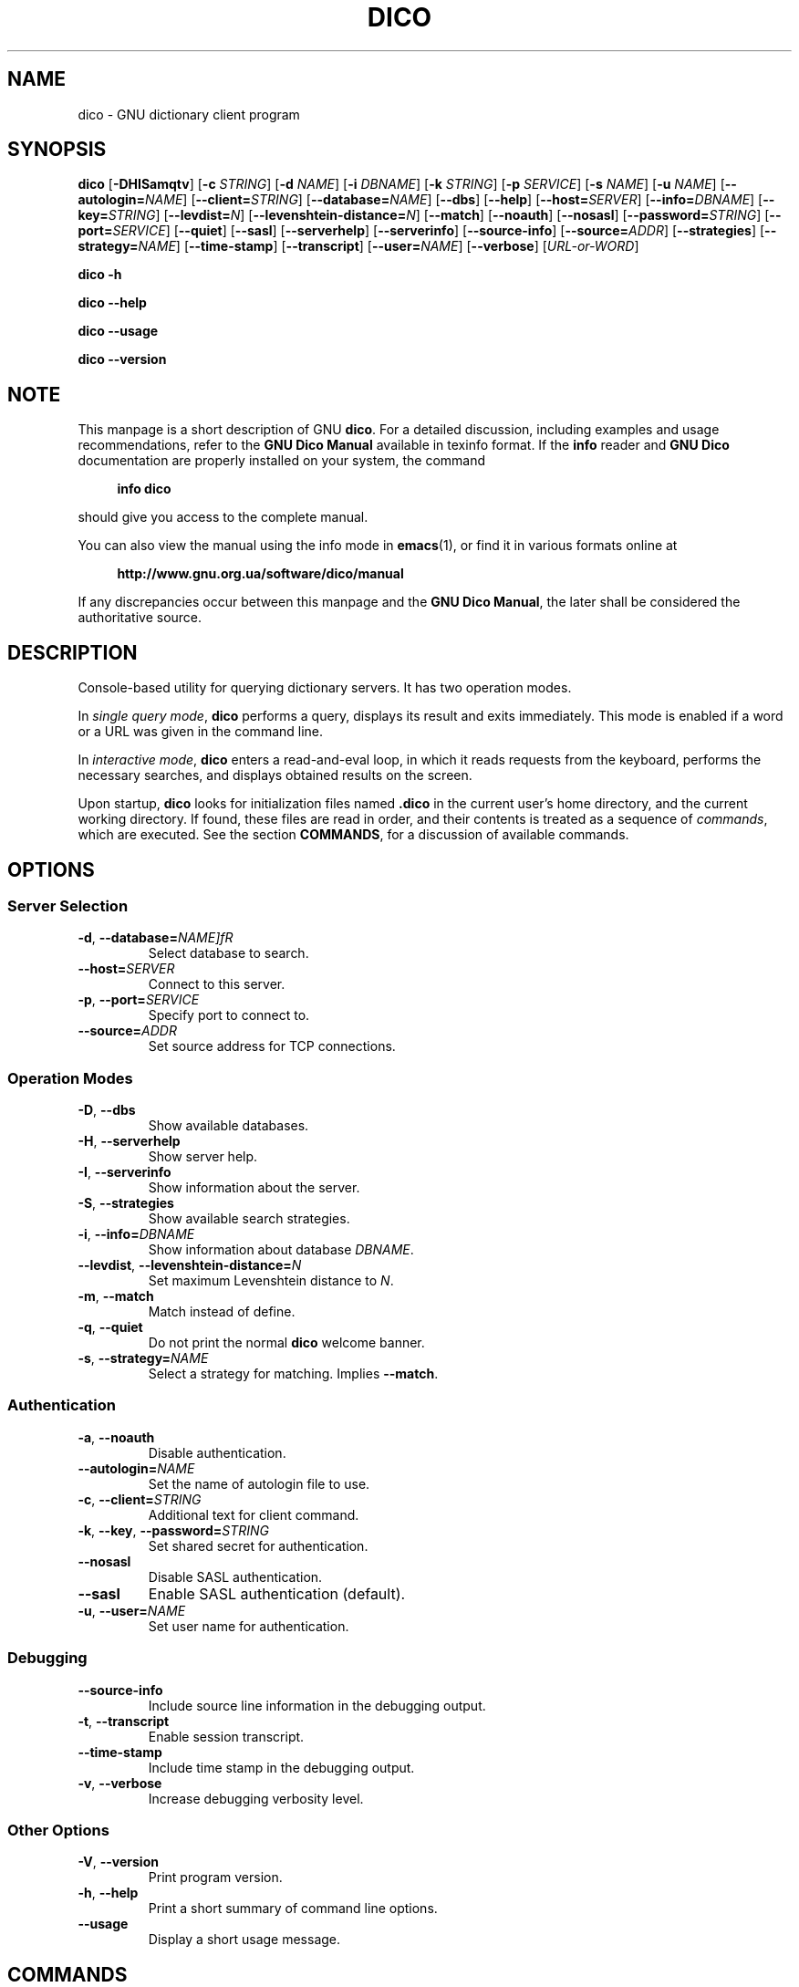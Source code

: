 .\" This file is part of GNU Dico                                        
.\" Copyright (C) 2014-2019 Sergey Poznyakoff                     
.\"                                                                      
.\" GNU Dico is free software; you can redistribute it and/or modify     
.\" it under the terms of the GNU General Public License as published by 
.\" the Free Software Foundation; either version 3, or (at your option)  
.\" any later version.                                                   
.\"                                                                      
.\" GNU Dico is distributed in the hope that it will be useful,          
.\" but WITHOUT ANY WARRANTY; without even the implied warranty of       
.\" MERCHANTABILITY or FITNESS FOR A PARTICULAR PURPOSE.  See the        
.\" GNU General Public License for more details.                         
.\"                                                                      
.\" You should have received a copy of the GNU General Public License    
.\" along with GNU Dico.  If not, see <http://www.gnu.org/licenses/>.    
.TH DICO 1 "August 5, 2016" "GNU DICO" "GNU Dico Reference"
.SH NAME
dico \- GNU dictionary client program
.SH SYNOPSIS
.nh
.na
\fBdico\fR\
 [\fB\-DHISamqtv\fR]\
 [\fB\-c\fR \fISTRING\fR]\
 [\fB\-d\fR \fINAME\fR]\
 [\fB\-i\fR \fIDBNAME\fR]\
 [\fB\-k\fR \fISTRING\fR]\
 [\fB\-p\fR \fISERVICE\fR]\
 [\fB\-s\fR \fINAME\fR]\
 [\fB\-u\fR \fINAME\fR]\
 [\fB\-\-autologin=\fINAME\fR]\
 [\fB\-\-client=\fISTRING\fR]\
 [\fB\-\-database=\fINAME\fR]\
 [\fB\-\-dbs\fR]\
 [\fB\-\-help\fR]\
 [\fB\-\-host=\fISERVER\fR]\
 [\fB\-\-info=\fIDBNAME\fR]\
 [\fB\-\-key=\fISTRING\fR]\
 [\fB\-\-levdist=\fIN\fR]\
 [\fB\-\-levenshtein\-distance=\fIN\fR]\
 [\fB\-\-match\fR]\
 [\fB\-\-noauth\fR]\
 [\fB\-\-nosasl\fR]\
 [\fB\-\-password=\fISTRING\fR]\
 [\fB\-\-port=\fISERVICE\fR]\
 [\fB\-\-quiet\fR]\
 [\fB\-\-sasl\fR]\
 [\fB\-\-serverhelp\fR]\
 [\fB\-\-serverinfo\fR]\
 [\fB\-\-source\-info\fR]\
 [\fB\-\-source=\fIADDR\fR]\
 [\fB\-\-strategies\fR]\
 [\fB\-\-strategy=\fINAME\fR]\
 [\fB\-\-time\-stamp\fR]\
 [\fB\-\-transcript\fR]\
 [\fB\-\-user=\fINAME\fR]\
 [\fB\-\-verbose\fR]\
 [\fIURL-or-WORD\fR]
.PP
.B dico \-h
.PP
.B dico \-\-help
.PP
.B dico \-\-usage
.PP
.B dico \-\-version
.ad
.hy
.SH NOTE
This manpage is a short description of GNU \fBdico\fR.  For a detailed
discussion, including examples and usage recommendations, refer to the
\fBGNU Dico Manual\fR available in texinfo format.  If the \fBinfo\fR
reader and \fBGNU Dico\fR documentation are properly installed on your
system, the command
.PP
.RS +4
.B info dico
.RE
.PP
should give you access to the complete manual.
.PP
You can also view the manual using the info mode in
.BR emacs (1),
or find it in various formats online at
.PP
.RS +4
.B http://www.gnu.org.ua/software/dico/manual
.RE
.PP
If any discrepancies occur between this manpage and the
\fBGNU Dico Manual\fR, the later shall be considered the authoritative
source.
.SH DESCRIPTION
Console-based utility for querying dictionary servers.  It has two
operation modes.
.PP
In \fIsingle query mode\fR, \fBdico\fR performs a
query, displays its result and exits immediately.  This mode is
enabled if a word or a URL was given in the command line.
.PP
In \fIinteractive mode\fR, \fBdico\fR enters a read-and-eval loop, in
which it reads requests from the keyboard, performs the necessary
searches, and displays obtained results on the screen.
.PP
Upon startup, \fBdico\fR looks for initialization files named
.B .dico
in the current user's home directory, and the current
working directory.  If found, these files are read in order, and
their contents is treated as a sequence of \fIcommands\fR, which
are executed.  See the section
.BR COMMANDS ,
for a discussion of available commands.
.SH OPTIONS
.SS Server Selection
.TP
\fB\-d\fR, \fB\-\-database=\fINAME]fR
Select database to search.
.TP
.BI \-\-host= SERVER
Connect to this server.
.TP
\fB\-p\fR, \fB\-\-port=\fISERVICE\fR
Specify port to connect to.
.TP
\fB\-\-source=\fIADDR\fR
Set source address for TCP connections.
.SS Operation Modes
.TP
.BR \-D ", " \-\-dbs
Show available databases.
.TP
.BR \-H ", " \-\-serverhelp
Show server help.
.TP
.BR \-I ", " \-\-serverinfo
Show information about the server.
.TP
.BR \-S ", " \-\-strategies
Show available search strategies.
.TP
\fB\-i\fR, \fB\-\-info=\fIDBNAME\fR
Show information about database \fIDBNAME\fR.
.TP
\fB\-\-levdist\fR, \fB\-\-levenshtein\-distance=\fIN\fR
Set maximum Levenshtein distance to \fIN\fR.
.TP
.BR \-m ", " \-\-match
Match instead of define.
.TP
.BR \-q ", " \-\-quiet
Do not print the normal \fBdico\fR welcome banner.
.TP
\fB\-s\fR, \fB\-\-strategy=\fINAME\fR
Select a strategy for matching.  Implies
.BR \-\-match .
.SS Authentication
.TP
.BR \-a ", " \-\-noauth
Disable authentication.
.TP
.BI \-\-autologin= NAME
Set the name of autologin file to use.
.TP
\fB\-c\fR, \fB\-\-client=\fISTRING\fR
Additional text for client command.
.TP
\fB\-k\fR, \fB\-\-key\fR, \fB\-\-password=\fISTRING\fR
Set shared secret for authentication.
.TP
.B \-\-nosasl
Disable SASL authentication.
.TP
.B \-\-sasl
Enable SASL authentication (default).
.TP
\fB\-u\fR, \fB\-\-user=\fINAME\fR
Set user name for authentication.
.SS Debugging
.TP
.B \-\-source\-info
Include source line information in the debugging output.
.TP
.BR \-t ", " \-\-transcript
Enable session transcript.
.TP
.B \-\-time\-stamp
Include time stamp in the debugging output.
.TP
.BR \-v ", " \-\-verbose
Increase debugging verbosity level.
.SS Other Options
.TP
.BR \-V ", " \-\-version
Print program version.
.TP
.BR \-h ", " \-\-help
Print a short summary of command line options.
.TP
.B \-\-usage
Display a short usage message.
.SH COMMANDS
In
.I interactive mode
.B dico
reads commands from the standard input, executes them and displays results on
the standard output.  If the standard input is connected to a terminal,
the readline and history facilities are enabled.
.PP
The input syntax is designed so as to save you the maximum amount of
typing.
.PP
A line beginning with a \fB#\fR sign introduces a comment and is ignored.
.PP
Typing quiestion mark alone shows a short usage summary.
.PP
All commands begin with a
.IR "command prefix" ,
a single punctuation character used to tell a command from a define or
match request.  The default command prefix is a dot.
.PP
Any input starting with a slash is a
.IR "match request" .
For example,
.PP
.EX
  /sail
.EE
.PP
will display all headwords matching the word
.B sail
in the currently selected database.
.PP
Any input not starting with
.B / 
or command prefix is a definition request.  It is looked up
using the defaault server and database settings, and the result is
displayed on the screen.
.PP
\fBDico\fR
initialization files have the same syntax, excepting that no command
prefix is used by default.
.PP
Available commands (without prefix) are summarized in the table below:
.TP
\fBautologin\fR \fIFILE\fR
Use \fIFILE\fR for authentication.  If \fIFILE\fR begins with
.BR ~/ ,
this prefix is replaced with the name of the current user home
directory, followed by
.BR /.
The prefix
.BI ~ USER /
is replaced with the home directory of \fIUSER\fR.  This command is
mostly useful in the initialization file.

See the section \fBAUTOLOGIN FILE\fR, for a discussion of this feature.
.TP
.B close
Close the existing connection.
.TP
\fBdatabase\fR [\fINAME\fR]
Without argument, display the currently selected database.  With
argument, select the database \fINAME\fR.
.TP
\fBdistance\fR [\fIN\fR]
If the remote server supports \fBxlev\fR experimental capability, this
command shows the maximum Levenshtein distance.  With argument, it
sets the distance.
.TP
.B help
Displays short command usage summary.  For
convenience, a single question mark can be used instead of this command.
.TP
.B history
Show command history.
.TP
\fBinfo\fR [\fINAME\fR]
Display information about the database \fINAME\fR, or the currently
selected database, if used without arguments.
.TP
.B ld
List databases.
.TP
.B ls
List strategies.
.TP
\fBopen\fR \fIHOST\fR [\fIPORT\fR]
Establish connection with remote server \fIHOST\fR.  If given, use
\fIPORT\fR instead of the default 2628.
.TP
\fBpager\fR [\fICOMMAND\fR]
Sets or displays external command used for paging output.
.TP
\fBprefix\fR [\fICHAR\fR]
Without argument, shows the currently selected command prefix.  With
argument, sets command prefix to the given value.
.TP
\fBprompt\fR \fISTRING\fR
Sets \fBdico\fR command line prompt.
.TP
\fBquiet\fR \fByes\fR|\fBno\fR
Toggle the startup banner.  Useful in the initialization file.
.TP
.B quit
Quit the \fBdico\fR shell.
.TP
\fBsasl\fR [\fByes\fR|\fBno\fR]
Without argument, show whether the SASL authentication is enabled.
With argument, enable or disable it.
.TP
\fBstrategy\fR [\fINAME\fR]
Without argument, display the currently selected matching strateguy.  With
argument, select the strategy \fINAME\fR.
.TP
\fBtranscript\fR [\fByes\fR|\fBno\fR]
Enable or disable session transcript.  When the transcript is on,
.B dico
displays raw DICT commands and answers as they are executed.  It is
useful for debugging purposes.

Used without arguments, this command shows current state of the
transcript.
.TP
.B version
Print program version.
.TP
.B warranty
Print the copyright statement.
.SH AUTOLOGIN FILE
After connecting to a remote server, \fBdico\fR checks if the server
supports authentication and attempts to authenticate itself if so.
The authentication credentials are taken from the following sources:
.nr step 1 1
.IP \n[step].
Command line options
.B \-\-user
and
.BR \-\-password .
.IP \n+[step].
URL given as a command line argument.
.IP \n+[step].
Autologin files.
.PP
These three sources are consulted in that order, i.e., a user name
supplied with the
.B \-\-user command line option takes precedence over
the one found in an URL and over any names supplied by autologin files.
.PP
If, after consulting all these sources, the user name is
established, while the password is not, the resulting action depends on
whether the standard input is connected to a terminal.  If it is,
\fBdico\fR will ask the user to supply a password.  If it is not,
authentication is aborted and connection to the server is closed.
.PP
Some authentication mechanisms require additional credentials.  For
example, GSSAPI authentication requires a \fIservice name\fR.  These
credentials can be supplied only in autologin file.
.PP
.I Autologin file
is a plaintext file that contains authentication
information for various DICT servers.  At most two autologin files are
consulted: first the session-specific file, if it is supplied by
\fBautologin\fR command or by the \fB\-\-autologin\fR command line
option, next the default file
.B .dicologin
in the user's home directory.  The default autologin file is examined
only if no matching record was found in the session-specific one.
.PP
The file format is similar to that of \fB.netrc\fR.
.PP
Empty lines and comments are ignored.  Comments are introduced by a
pound sign.  Non-empty lines constitute \fIstatements\fR.  Tokens in a
statement are separated with spaces, tabs, or newlines.  A valid
statement must begin with one of the following:
.TP
\fBmachine\fR \fINAME\fR
This statement contains parameters for authenticating on server
\fINAME\fR.
.TP
.B default
This statement contains parameters for authenticating on any
server, not explicitly listed in one of the \fBmachine\fR statements.
There can be at most one \fBdefault\fR statement in autologin file.
Its exact location does not matter, it will always be matched
after all explicit \fBmachine\fR statements.
.PP
The following clauses can follow:
.TP
\fBlogin\fR \fINAME\fR
Supplies the user name for this server.
.TP
\fBpassword\fR \fISTRING\fR
Supplies the password for this server.
.TP
.B noauth
Do not perform authentication on this server.
.TP
.B sasl
Enable SASL authentication.
.TP
.B nosasl
Disable SASL authentication.
.TP
\fBmechanisms\fR \fILIST\fR
Declare acceptable SASL mechanisms.  The \fILIST\fR argument is a
comma-separated list of mechanism names, without intervening
whitespace.  Multiple \fBmechanisms\fR clauses may be present, in
which case the corresponding lists are concatenated.
.TP
\fBservice\fR \fINAME\fR
Declare service name, for authentication methods that need it.  If
this token is omitted, the default service name \fBdico\fR is used.
.TP
\fBrealm\fR \fINAME\fR
Declare realm for authentication.
.TP
\fBhost\fR \fINAME\fR
Set host name for this server.  By default, it is determined
automatically.
.SH "SEE ALSO"
.BR dicod (8).
.PP
Complete \fBGNU Dico\fR manual: run
.B info dico
or use
.BR emacs (1)
info mode to read it.
.PP
Online copies of \fBGNU Dico\fR documentation in various formats can be
found at:
.PP
.in +4
.B http://www.gnu.org.ua/software/dico/manual
.SH AUTHORS
Sergey Poznyakoff
.SH "BUG REPORTS"
Report bugs to <bug\-dico@gnu.org.ua>.
.SH COPYRIGHT
Copyright \(co 2008-2014 Sergey Poznyakoff
.br
.na
License GPLv3+: GNU GPL version 3 or later <http://gnu.org/licenses/gpl.html>
.br
.ad
This is free software: you are free to change and redistribute it.
There is NO WARRANTY, to the extent permitted by law.
.\" Local variables:
.\" eval: (add-hook 'write-file-hooks 'time-stamp)
.\" time-stamp-start: ".TH [A-Z_][A-Z0-9_.\\-]* [0-9] \""
.\" time-stamp-format: "%:B %:d, %:y"
.\" time-stamp-end: "\""
.\" time-stamp-line-limit: 20
.\" end:


